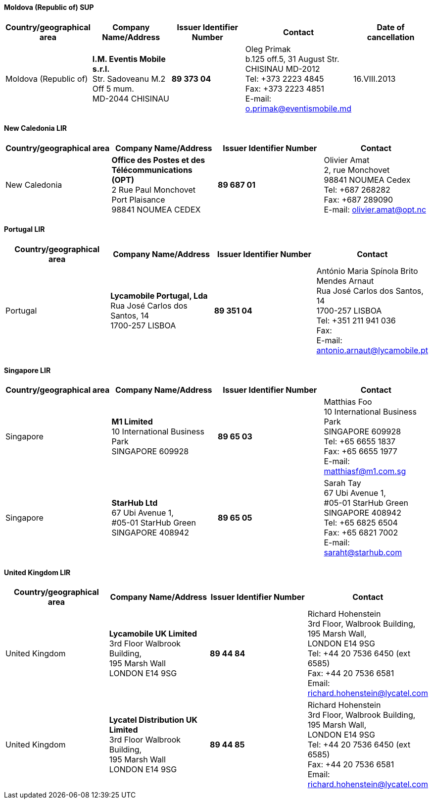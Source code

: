 ==== Moldova (Republic of) SUP

[width=100%]
|===
h| Country/geographical area h| Company Name/Address h| Issuer Identifier Number h| Contact h| Date of cancellation
| Moldova (Republic of) | *I.M. Eventis Mobile s.r.l.* +
Str. Sadoveanu M.2 Off 5 mum. +
MD-2044 CHISINAU | *89 373 04* | Oleg Primak +
b.125 off.5, 31 August Str. +
CHISINAU MD-2012 +
Tel: +373 2223 4845 +
Fax: +373 2223 4851 +
E-mail: o.primak@eventismobile.md | 16.VIII.2013
|===

==== New Caledonia LIR

[width=100%]
|===
h| Country/geographical area h| Company Name/Address h| Issuer Identifier Number h| Contact
| New Caledonia | *Office des Postes et des Télécommunications (OPT)* +
2 Rue Paul Monchovet +
Port Plaisance +
98841 NOUMEA CEDEX | *89 687 01* | Olivier Amat +
2, rue Monchovet +
98841 NOUMEA Cedex +
Tel: +687 268282 +
Fax: +687 289090 +
E-mail: olivier.amat@opt.nc
|===

==== Portugal LIR

[width=100%]
|===
h| Country/geographical area h| Company Name/Address h| Issuer Identifier Number h| Contact
| Portugal | *Lycamobile Portugal, Lda* +
Rua José Carlos dos Santos, 14 +
1700-257 LISBOA | *89 351 04* | António Maria Spínola Brito Mendes Arnaut +
Rua José Carlos dos Santos, 14 +
1700-257 LISBOA +
Tel: +351 211 941 036 +
Fax: +
E-mail: antonio.arnaut@lycamobile.pt
|===

==== Singapore LIR

[width=100%]
|===
h| Country/geographical area h| Company Name/Address h| Issuer Identifier Number h| Contact

| Singapore | *M1 Limited* +
10 International Business Park +
SINGAPORE 609928 | *89 65 03* | Matthias Foo +
10 International Business Park +
SINGAPORE 609928 +
Tel: +65 6655 1837 +
Fax: +65 6655 1977 +
E-mail: matthiasf@m1.com.sg

| Singapore | *StarHub Ltd* +
67 Ubi Avenue 1, +
#05-01 StarHub Green +
SINGAPORE 408942 | *89 65 05* | Sarah Tay +
67 Ubi Avenue 1, +
#05-01 StarHub Green +
SINGAPORE 408942 +
Tel: +65 6825 6504 +
Fax: +65 6821 7002 +
E-mail: saraht@starhub.com
|===

==== United Kingdom LIR

[width=100%]
|===
h| Country/geographical area h| Company Name/Address h| Issuer Identifier Number h| Contact

| United Kingdom | *Lycamobile UK Limited* +
3rd Floor Walbrook Building, +
195 Marsh Wall +
LONDON E14 9SG | *89 44 84* | Richard Hohenstein +
3rd Floor, Walbrook Building, +
195 Marsh Wall, +
LONDON E14 9SG +
Tel: +44 20 7536 6450 (ext 6585) +
Fax: +44 20 7536 6581 +
Email: richard.hohenstein@lycatel.com

| United Kingdom | *Lycatel Distribution UK Limited* +
3rd Floor Walbrook Building, +
195 Marsh Wall +
LONDON E14 9SG | *89 44 85* | Richard Hohenstein +
3rd Floor, Walbrook Building, +
195 Marsh Wall, +
LONDON E14 9SG +
Tel: +44 20 7536 6450 (ext 6585) +
Fax: +44 20 7536 6581 +
Email: richard.hohenstein@lycatel.com

|===


